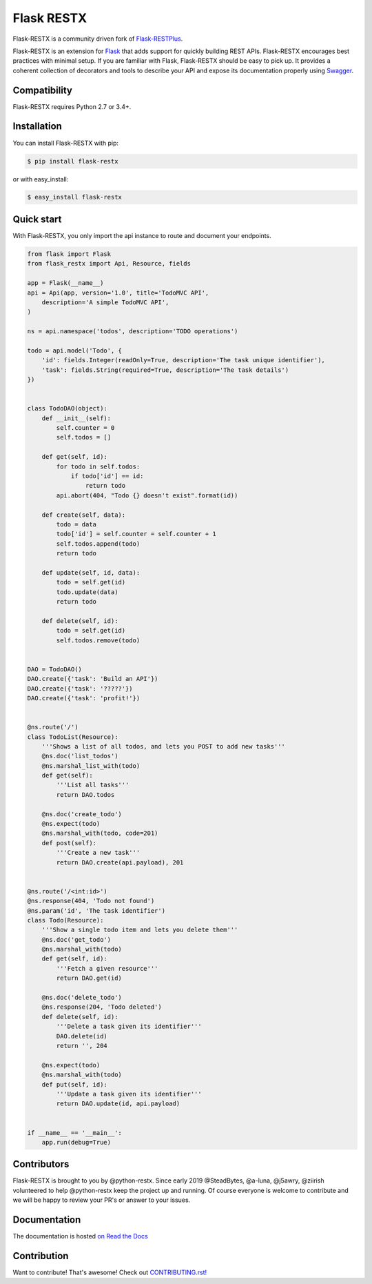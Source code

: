 ===========
Flask RESTX
===========

.. image:: https://github.com/python-restx/flask-restx/workflows/Tests/badge.svg?branch=master&event=push
    :target: https://github.com/python-restx/flask-restx/actions?query=workflow%3ATests
    :alt: Tests status
.. image:: https://coveralls.io/repos/github/python-restx/flask-restx/badge.svg?branch=master
    :target: https://coveralls.io/github/python-restx/flask-restx?branch=master
    :alt: Code coverage
.. image:: https://readthedocs.org/projects/flask-restx/badge/?version=latest
    :target: https://flask-restx.readthedocs.io/en/latest/
    :alt: Documentation status
.. image:: https://img.shields.io/pypi/l/flask-restx.svg
    :target: https://pypi.org/project/flask-restx
    :alt: License
.. image:: https://img.shields.io/pypi/pyversions/flask-restx.svg
    :target: https://pypi.org/project/flask-restx
    :alt: Supported Python versions
.. image:: https://badges.gitter.im/Join%20Chat.svg
   :alt: Join the chat at https://gitter.im/python-restx
   :target: https://gitter.im/python-restx?utm_source=badge&utm_medium=badge&utm_campaign=pr-badge&utm_content=badge


Flask-RESTX is a community driven fork of `Flask-RESTPlus <https://github.com/noirbizarre/flask-restplus>`_.


Flask-RESTX is an extension for `Flask`_ that adds support for quickly building REST APIs.
Flask-RESTX encourages best practices with minimal setup.
If you are familiar with Flask, Flask-RESTX should be easy to pick up.
It provides a coherent collection of decorators and tools to describe your API
and expose its documentation properly using `Swagger`_.


Compatibility
=============

Flask-RESTX requires Python 2.7 or 3.4+.


Installation
============

You can install Flask-RESTX with pip:

.. code-block:: console

    $ pip install flask-restx

or with easy_install:

.. code-block:: console

    $ easy_install flask-restx


Quick start
===========

With Flask-RESTX, you only import the api instance to route and document your endpoints.

.. code-block:: python

    from flask import Flask
    from flask_restx import Api, Resource, fields

    app = Flask(__name__)
    api = Api(app, version='1.0', title='TodoMVC API',
        description='A simple TodoMVC API',
    )

    ns = api.namespace('todos', description='TODO operations')

    todo = api.model('Todo', {
        'id': fields.Integer(readOnly=True, description='The task unique identifier'),
        'task': fields.String(required=True, description='The task details')
    })


    class TodoDAO(object):
        def __init__(self):
            self.counter = 0
            self.todos = []

        def get(self, id):
            for todo in self.todos:
                if todo['id'] == id:
                    return todo
            api.abort(404, "Todo {} doesn't exist".format(id))

        def create(self, data):
            todo = data
            todo['id'] = self.counter = self.counter + 1
            self.todos.append(todo)
            return todo

        def update(self, id, data):
            todo = self.get(id)
            todo.update(data)
            return todo

        def delete(self, id):
            todo = self.get(id)
            self.todos.remove(todo)


    DAO = TodoDAO()
    DAO.create({'task': 'Build an API'})
    DAO.create({'task': '?????'})
    DAO.create({'task': 'profit!'})


    @ns.route('/')
    class TodoList(Resource):
        '''Shows a list of all todos, and lets you POST to add new tasks'''
        @ns.doc('list_todos')
        @ns.marshal_list_with(todo)
        def get(self):
            '''List all tasks'''
            return DAO.todos

        @ns.doc('create_todo')
        @ns.expect(todo)
        @ns.marshal_with(todo, code=201)
        def post(self):
            '''Create a new task'''
            return DAO.create(api.payload), 201


    @ns.route('/<int:id>')
    @ns.response(404, 'Todo not found')
    @ns.param('id', 'The task identifier')
    class Todo(Resource):
        '''Show a single todo item and lets you delete them'''
        @ns.doc('get_todo')
        @ns.marshal_with(todo)
        def get(self, id):
            '''Fetch a given resource'''
            return DAO.get(id)

        @ns.doc('delete_todo')
        @ns.response(204, 'Todo deleted')
        def delete(self, id):
            '''Delete a task given its identifier'''
            DAO.delete(id)
            return '', 204

        @ns.expect(todo)
        @ns.marshal_with(todo)
        def put(self, id):
            '''Update a task given its identifier'''
            return DAO.update(id, api.payload)


    if __name__ == '__main__':
        app.run(debug=True)


Contributors
============

Flask-RESTX is brought to you by @python-restx. Since early 2019 @SteadBytes,
@a-luna, @j5awry, @ziirish volunteered to help @python-restx keep the project up
and running.
Of course everyone is welcome to contribute and we will be happy to review your
PR's or answer to your issues.


Documentation
=============

The documentation is hosted `on Read the Docs <http://flask-restx.readthedocs.io/en/latest/>`_


.. _Flask: http://flask.pocoo.org/
.. _Swagger: http://swagger.io/


Contribution
============
Want to contribute! That's awesome! Check out `CONTRIBUTING.rst! <https://github.com/python-restx/flask-restx/blob/master/CONTRIBUTING.rst>`_
